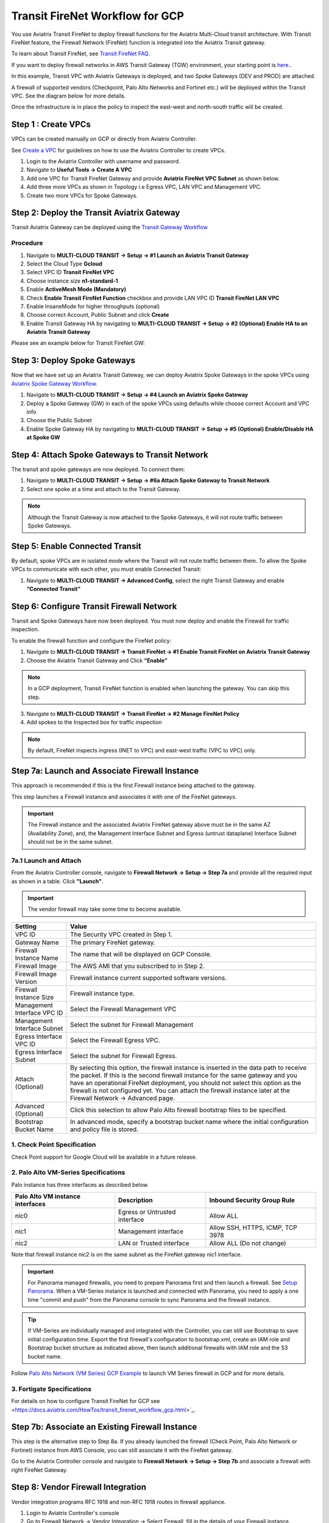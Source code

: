 .. meta::
  :description: Firewall Network Workflow
  :keywords: GCP Transit Gateway, Aviatrix Transit network, Transit DMZ, Egress, Firewall, Firewall Network, FireNet, GCP FireNet


=========================================================
Transit FireNet Workflow for GCP
=========================================================

You use Aviatrix Transit FireNet to deploy firewall functions for the Aviatrix Multi-Cloud transit architecture. With Transit FireNet feature, the Firewall Network (FireNet) function is integrated into the Aviatrix Transit gateway.

To learn about Transit FireNet, see `Transit FireNet FAQ. <https://docs.aviatrix.com/HowTos/transit_firenet_faq.html>`_

If you want to deploy firewall networks in AWS Transit Gateway (TGW) environment, your starting point is `here. <https://docs.aviatrix.com/HowTos/firewall_network_workflow.html>`_.


In this example, Transit VPC with Aviatrix Gateways is deployed, and two Spoke Gateways (DEV and PROD) are attached.

A firewall of supported vendors (Checkpoint, Palo Alto Networks and Fortinet etc.) will be deployed within the Transit VPC. See the diagram below for more details.

Once the infrastructure is in place the policy to inspect the east-west and north-south traffic will be created.


|avx_tr_firenet_topology|


Step 1 : Create VPCs
***************************

VPCs can be created manually on GCP or directly from Aviatrix Controller.

See `Create a VPC <https://docs.aviatrix.com/HowTos/create_vpc.html>`_ for guidelines on how to use the Aviatrix Controller to create VPCs.

1.	Login to the Aviatrix Controller with username and password.
#.	Navigate to **Useful Tools -> Create A VPC**
#.	Add one VPC for Transit FireNet Gateway and provide **Aviatrix FireNet VPC Subnet** as shown below.
#.  Add three more VPCs as shown in Topology i.e Egress VPC, LAN VPC and Management VPC.
#.  Create two more VPCs for Spoke Gateways.

|create_vpc|

Step 2: Deploy the Transit Aviatrix Gateway
***************************************************

Transit Aviatrix Gateway can be deployed using the `Transit Gateway Workflow <https://docs.aviatrix.com/HowTos/transitvpc_workflow.html#launch-a-transit-gateway>`_

Procedure
~~~~~~~~~~~~~~~~~~~~~

1.	Navigate to **MULTI-CLOUD TRANSIT -> Setup -> #1 Launch an Aviatrix Transit Gateway**
#.  Select the Cloud Type **Gcloud**
#.  Select VPC ID **Transit FireNet VPC**
#.	Choose instance size **n1-standard-1**
#.	Enable **ActiveMesh Mode (Mandatory)**
#.  Check **Enable Transit FireNet Function** checkbox and provide LAN VPC ID **Transit FireNet LAN VPC**
#.	Enable InsaneMode for higher throughputs (optional)
#.  Choose correct Account, Public Subnet and click **Create**
#.	Enable Transit Gateway HA by navigating to **MULTI-CLOUD TRANSIT -> Setup -> #2 (Optional) Enable HA to an Aviatrix Transit Gateway**

Please see an example below for Transit FireNet GW:

|tr_firenet_gw|

Step 3: Deploy Spoke Gateways
*************************************

Now that we have set up an Aviatrix Transit Gateway, we can deploy Aviatrix Spoke Gateways in the spoke VPCs using `Aviatrix Spoke Gateway Workflow <https://docs.aviatrix.com/HowTos/transitvpc_workflow.html#launch-a-spoke-gateway>`_.

1.	Navigate to **MULTI-CLOUD TRANSIT -> Setup -> #4 Launch an Aviatrix Spoke Gateway**
#.	Deploy a Spoke Gateway (GW) in each of the spoke VPCs using defaults while choose correct Account and VPC info
#.	Choose the Public Subnet
#.	Enable Spoke Gateway HA by navigating to **MULTI-CLOUD TRANSIT -> Setup -> #5 (Optional) Enable/Disable HA at Spoke GW**

|launch_spk_gw|

Step 4: Attach Spoke Gateways to Transit Network
*******************************************************

The transit and spoke gateways are now deployed. To connect them:

1.	Navigate to **MULTI-CLOUD TRANSIT -> Setup -> #6a Attach Spoke Gateway to Transit Network**
#.	Select one spoke at a time and attach to the Transit Gateway.

|attach_spk_trgw|

.. note::
 Although the Transit Gateway is now attached to the Spoke Gateways, it will not route traffic between Spoke Gateways.

Step 5: Enable Connected Transit
**************************************

By default, spoke VPCs are in isolated mode where the Transit will not route traffic between them. To allow the Spoke VPCs to communicate with each other, you must enable Connected Transit:

1.	Navigate to **MULTI-CLOUD TRANSIT -> Advanced Config**, select the right Transit Gateway and enable **“Connected Transit”**

|connected_transit|

Step 6: Configure Transit Firewall Network
**************************************************

Transit and Spoke Gateways have now been deployed. You must now deploy and enable the Firewall for traffic inspection.

To enable the firewall function and configure the FireNet policy:

1.	Navigate to **MULTI-CLOUD TRANSIT -> Transit FireNet -> #1 Enable Transit FireNet on Aviatrix Transit Gateway**
#.	Choose the Aviatrix Transit Gateway and Click **“Enable”**

.. Note::

  In a GCP deployment, Transit FireNet function is enabled when launching the gateway. You can skip this step.


3.	Navigate to **MULTI-CLOUD TRANSIT -> Transit FireNet -> #2 Manage FireNet Policy**
#.	Add spokes to the Inspected box for traffic inspection

.. note::
    By default, FireNet inspects ingress (INET to VPC) and east-west traffic (VPC to VPC) only.

|tr_firenet_policy|


Step 7a: Launch and Associate Firewall Instance
*****************************************************************

This approach is recommended if this is the first Firewall instance being attached to the gateway.

This step launches a Firewall instance and associates it with one of the FireNet gateways.


.. important::

    The Firewall instance and the associated Aviatrix FireNet gateway above must be in the same AZ (Availability Zone), and, the Management Interface Subnet and Egress (untrust dataplane) Interface Subnet should not be in the same subnet.

7a.1 Launch and Attach
~~~~~~~~~~~~~~~~~~~~~~~~~~~

From the Aviatrix Controller console, navigate to **Firewall Network -> Setup -> Step 7a** and provide all the required input as shown in a table. Click **"Launch"**.

.. important::
    The vendor firewall may take some time to become available.


==========================================      ==========
**Setting**                                     **Value**
==========================================      ==========
VPC ID                                          The Security VPC created in Step 1.
Gateway Name                                    The primary FireNet gateway.
Firewall Instance Name                          The name that will be displayed on GCP Console.
Firewall Image                                  The AWS AMI that you subscribed to in Step 2.
Firewall Image Version                          Firewall instance current supported software versions.
Firewall Instance Size                          Firewall instance type.
Management Interface VPC ID                     Select the Firewall Management VPC
Management Interface Subnet                     Select the subnet for Firewall Management
Egress Interface VPC ID                         Select the Firewall Egress VPC.
Egress Interface Subnet                         Select the subnet for Firewall Egress.
Attach (Optional)                               By selecting this option, the firewall instance is inserted in the data path to receive the packet. If this is the second firewall instance for the same gateway and you have an operational FireNet deployment, you should not select this option as the firewall is not configured yet. You can attach the firewall instance later at the Firewall Network -> Advanced page.
Advanced (Optional)                             Click this selection to allow Palo Alto firewall bootstrap files to be specified.
Bootstrap Bucket Name                           In advanced mode, specify a bootstrap bucket name where the initial configuration and policy file is stored.
==========================================      ==========

1. Check Point Specification
~~~~~~~~~~~~~~~~~~~~~~~~~~~~~~~~~~~~~~~~~~~
Check Point support for Google Cloud will be available in a future release.


2. Palo Alto VM-Series Specifications
~~~~~~~~~~~~~~~~~~~~~~~~~~~~~~~~~~~~~~~~~~~

Palo instance has three interfaces as described below.

========================================================         ===============================          ================================
**Palo Alto VM instance interfaces**                             **Description**                          **Inbound Security Group Rule**
========================================================         ===============================          ================================
nic0                                                             Egress or Untrusted interface            Allow ALL
nic1                                                             Management interface                     Allow SSH, HTTPS, ICMP, TCP 3978
nic2                                                             LAN or Trusted interface                 Allow ALL (Do not change)
========================================================         ===============================          ================================

Note that firewall instance nic2 is on the same subnet as the FireNet gateway nic1 interface.

.. important::

    For Panorama managed firewalls, you need to prepare Panorama first and then launch a firewall. See `Setup Panorama <https://docs.aviatrix.com/HowTos/paloalto_API_setup.html#managing-vm-series-by-panorama>`_.  When a VM-Series instance is launched and connected with Panorama, you need to apply a one time "commit and push" from the Panorama console to sync Panorama and the firewall instance.

.. Tip::

    If VM-Series are individually managed and integrated with the Controller, you can still use Bootstrap to save initial configuration time. Export the first firewall's configuration to bootstrap.xml, create an IAM role and Bootstrap bucket structure as indicated above, then launch additional firewalls with IAM role and the S3 bucket name.


Follow `Palo Alto Network (VM Series) GCP Example <https://docs.aviatrix.com/HowTos/config_paloaltoGCP.html>`_ to launch VM Series firewall in GCP and for more details.


3. Fortigate Specifications
~~~~~~~~~~~~~~~~~~~~~~~~~~~~~~~~~~~~~~~~~~~

For details on how to configure Transit FireNet for GCP see <https://docs.aviatrix.com/HowTos/transit_firenet_workflow_gcp.html>`_.


Step 7b: Associate an Existing Firewall Instance
*******************************************************

This step is the alternative step to Step 8a. If you already launched the firewall (Check Point, Palo Alto Network or Fortinet) instance from AWS Console, you can still associate it with the FireNet gateway.

Go to the Aviatrix Controller console and navigate to **Firewall Network -> Setup -> Step 7b** and associate a firewall with right FireNet Gateway.


Step 8: Vendor Firewall Integration
*****************************************************

Vendor integration programs RFC 1918 and non-RFC 1918 routes in firewall appliance.

1.  Login to Aviatrix Controller's console
#.  Go to Firewall Network -> Vendor Integration -> Select Firewall, fill in the details of your Firewall instance.
#.	Click Save, Show and Sync.

Step 9: Example Setup for "Allow All" Policy
***************************************************

After a firewall instance is launched, wait for 5 to 15 minutes for it to become available. Time varies for each firewall vendor.
In addition, please follow the example configuration guides as indicated below to build a simple policy on the firewall instance, to validate that traffic is indeed being routed to firewall instance.

Palo Alto Network (PAN)
~~~~~~~~~~~~~~~~~~~~~~~~~~~~~~~~~~~~~~~~~~~

For basic configuration, please see `example Palo Alto Network configuration guide <https://docs.aviatrix.com/HowTos/config_paloaltoVM.html>`_.

For implementation details on using Bootstrap to launch and initiate VM-Series, see `Bootstrap Configuration Example <https://docs.aviatrix.com/HowTos/bootstrap_example.html>`_.


Step 10: Verification
***************************

There are multiple ways to verify if Transit FireNet is configured properly:

    1.	Aviatrix Flightpath - Control-plane Test
    #.	SSH, SCP or Telnet Test between Spoke VPCs (East-West) - Data-plane Test

.. note::
    ICMP is blocked on Google Cloud Load balancer

Flight Path Test for FireNet Control-Plane Verification:
~~~~~~~~~~~~~~~~~~~~~~~~~~~~~~~~~~~~~~~~~~~~~~~~~~~~~~~~~~~~~

Flight Path is a very powerful troubleshooting Aviatrix tool which allows users to validate the control plane and gives end to end visibility of packet flow.

    1.	Navigate to **Troubleshoot-> Flight Path**
    #.	Provide the Source and Destination Region and VPC information
    #.	Select SSH and Private subnet, and Run the test

.. note::
    A VM instance will be required in GCP, and SSH/Telnet port should be allowed in firewall rules for Spoke VPCs.

SSH/Telnet Test for FireNet Data-Plane Verification:
~~~~~~~~~~~~~~~~~~~~~~~~~~~~~~~~~~~~~~~~~~~~~~~~~~~~~~~~~~~~~~~~~~~

Once the control plane is established and no problem is found in the security and routing polices, data plane validation needs to be verified to make sure traffic is flowing and not blocked anywhere.

There are multiple ways to check the data-plane. One way is to SSH to Spoke instance  (e.g. DEV1-VM) and telnet other Spoke instance (e.g PROD1-VM) to make sure no traffic loss in the path.


.. |subscribe_firewall| image:: transit_firenet_workflow_media/transit_firenet_AWS_workflow_media/subscribe_firewall.png
   :scale: 35%

.. |en_tr_firenet| image:: transit_firenet_workflow_media/transit_firenet_GCP_workflow_media/en_tr_firenet.png
   :scale: 35%

.. |tr_firenet_policy| image:: transit_firenet_workflow_media/transit_firenet_GCP_workflow_media/tr_firenet_policy.png
   :scale: 35%

.. |avx_tr_firenet_topology| image:: transit_firenet_workflow_media/transit_firenet_GCP_workflow_media/avx_tr_firenet_topology.png
   :scale: 35%

.. |create_vpc| image:: transit_firenet_workflow_media/transit_firenet_GCP_workflow_media/create_vpc.png
   :scale: 35%

.. |tr_firenet_gw| image:: transit_firenet_workflow_media/transit_firenet_GCP_workflow_media/tr_firenet_gw.png
   :scale: 35%

.. |launch_spk_gw| image:: transit_firenet_workflow_media/transit_firenet_GCP_workflow_media/launch_spk_gw.png
   :scale: 35%

.. |attach_spk_trgw| image:: transit_firenet_workflow_media/transit_firenet_GCP_workflow_media/attach_spk_trgw.png
   :scale: 35%

.. |connected_transit| image:: transit_firenet_workflow_media/transit_firenet_GCP_workflow_media/connected_transit.png
   :scale: 35%

.. disqus::
